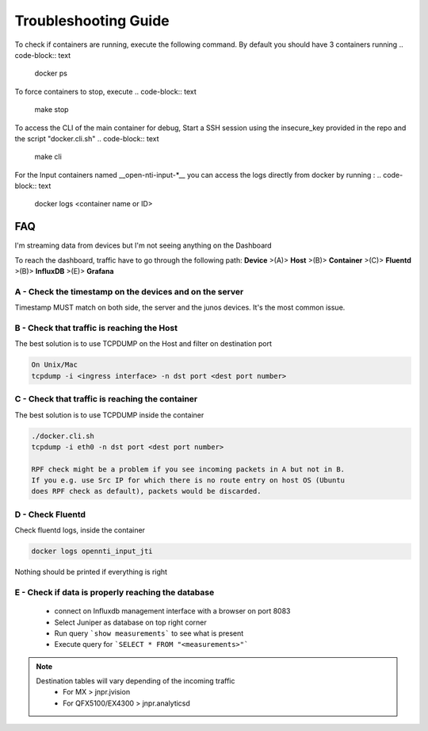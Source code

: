 Troubleshooting Guide
======================

To check if containers are running, execute the following command. By default you should have 3 containers running
.. code-block:: text

  docker ps

To force containers to stop, execute
.. code-block:: text

  make stop

To access the CLI of the main container for debug,
Start a SSH session using the insecure_key provided in the repo and the script "docker.cli.sh"
.. code-block:: text

  make cli

For the Input containers named __open-nti-input-*__ you can access the logs directly from docker by running :
.. code-block:: text

  docker logs <container name or ID>


FAQ
---
I'm streaming data from devices but I'm not seeing anything on the Dashboard

To reach the dashboard, traffic have to go through the following path:
**Device** >(A)> **Host** >(B)> **Container** >(C)> **Fluentd** >(B)> **InfluxDB** >(E)> **Grafana**


A - Check the timestamp on the devices and on the server
^^^^^^^^^^^^^^^^^^^^^^^^^^^^^^^^^^^^^^^^^^^^^^^^^^^^^^^^

Timestamp MUST match on both side, the server and the junos devices.
It's the most common issue.

B - Check that traffic is reaching the Host
^^^^^^^^^^^^^^^^^^^^^^^^^^^^^^^^^^^^^^^^^^^

The best solution is to use TCPDUMP on the Host and filter on destination port

.. code-block:: text

  On Unix/Mac
  tcpdump -i <ingress interface> -n dst port <dest port number>

C - Check that traffic is reaching the container
^^^^^^^^^^^^^^^^^^^^^^^^^^^^^^^^^^^^^^^^^^^^^^^^

The best solution is to use TCPDUMP inside the container

.. code-block:: text

  ./docker.cli.sh
  tcpdump -i eth0 -n dst port <dest port number>

  RPF check might be a problem if you see incoming packets in A but not in B.
  If you e.g. use Src IP for which there is no route entry on host OS (Ubuntu
  does RPF check as default), packets would be discarded.


D - Check Fluentd
^^^^^^^^^^^^^^^^^^^^

Check fluentd logs, inside the container

.. code-block:: text

  docker logs opennti_input_jti

Nothing should be printed if everything is right

E - Check if data is properly reaching the database
^^^^^^^^^^^^^^^^^^^^^^^^^^^^^^^^^^^^^^^^^^^^^^^^^^^^^^^^^

 - connect on Influxdb management interface with a browser on port 8083
 - Select Juniper as database on top right corner
 - Run query ```show measurements``` to see what is present
 - Execute query for ```SELECT * FROM "<measurements>"```

.. NOTE::
   Destination tables will vary depending of the incoming traffic
    - For MX > jnpr.jvision
    - For QFX5100/EX4300 > jnpr.analyticsd
